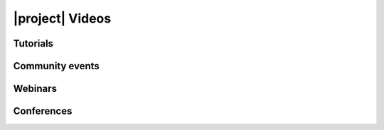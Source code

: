 .. _video-gallery:

|project| Videos
================

Tutorials
---------

.. panels::
    :body: align-items-center justify-content-center text-center
    :container: container-lg pb-3
    :column: col-lg-4 col-md-4 col-sm-6 col-xs-12 p-2
    :img-top-cls: d-flex align-self-center img-responsive card-img-top-main

    Resources overview
    ^^^^^^^^^^^^^^^^^^
    .. raw:: html

      <div class='embed-container'>
        <iframe width="175" height="195" src="https://www.youtube.com/embed/sywLvidNkbw" frameborder="0" allowfullscreen>
        </iframe>
      </div>
    ---

    Repository overview
    ^^^^^^^^^^^^^^^^^^^

    .. raw:: html

      <div class='embed-container'>
        <iframe width="175" height="195" src="https://www.youtube.com/embed/RP0K1B7fqMs" frameborder="0" allowfullscreen>
        </iframe>
      </div>
    ---

    Shiboken overview
    ^^^^^^^^^^^^^^^^^

    .. raw:: html

      <div class='embed-container'>
        <iframe width="175" height="195" src="https://www.youtube.com/embed/RUwV_sx_gBM" frameborder="0" allowfullscreen>
        </iframe>
      </div>

Community events
----------------

.. panels::
    :body: align-items-center justify-content-center text-center
    :container: container-lg pb-3
    :column: col-lg-4 col-md-4 col-sm-6 col-xs-12 p-2
    :img-top-cls: d-flex align-self-center img-responsive card-img-top-main

    Akademy 2021: Qt for Python
    ^^^^^^^^^^^^^^^^^^^^^^^^^^^^

    .. raw:: html

      <div class='embed-container'>
        <iframe width="175" height="195" src="https://www.youtube.com/embed/Ftm68AzYvr8" frameborder="0" allowfullscreen>
        </iframe>
      </div>


Webinars
--------

.. panels::
    :body: align-items-center justify-content-center text-center
    :container: container-lg pb-3
    :column: col-lg-4 col-md-4 col-sm-6 col-xs-12 p-2
    :img-top-cls: d-flex align-self-center img-responsive card-img-top-main

    How your Python projects can benefit from Qt
    ^^^^^^^^^^^^^^^^^^^^^^^^^^^^^^^^^^^^^^^^^^^^

    .. raw:: html

      <div class='embed-container'>
        <iframe width="175" height="195" src="https://www.youtube.com/embed/eqHveQ5JTZU" frameborder="0" allowfullscreen>
        </iframe>
      </div>

    ---

    Interoperability of Python and C++ using Shiboken
    ^^^^^^^^^^^^^^^^^^^^^^^^^^^^^^^^^^^^^^^^^^^^^^^^^

    .. raw:: html

      <div class='embed-container'>
        <iframe width="175" height="195" src="https://www.youtube.com/embed/wOMlDutOWXI" frameborder="0" allowfullscreen>
        </iframe>
      </div>

    ---

    Developing your first Qt for Python application
    ^^^^^^^^^^^^^^^^^^^^^^^^^^^^^^^^^^^^^^^^^^^^^^^

    .. raw:: html

      <div class='embed-container'>
        <iframe width="175" height="195" src="https://www.youtube.com/embed/HDBjmSiOBxY" frameborder="0" allowfullscreen>
        </iframe>
      </div>

    ---

    Creating user interfaces with Qt for Python
    ^^^^^^^^^^^^^^^^^^^^^^^^^^^^^^^^^^^^^^^^^^^

    .. raw:: html

      <div class='embed-container'>
        <iframe width="175" height="195" src="https://www.youtube.com/embed/wKqLaNqxgas" frameborder="0" allowfullscreen>
        </iframe>
      </div>

Conferences
-----------

.. panels::
    :body: align-items-center justify-content-center text-center
    :container: container-lg pb-3
    :column: col-lg-4 col-md-4 col-sm-6 col-xs-12 p-2
    :img-top-cls: d-flex align-self-center img-responsive card-img-top-main

    Boosting Projects with Python
    ^^^^^^^^^^^^^^^^^^^^^^^^^^^^^

    .. raw:: html

      <div class='embed-container'>
        <iframe width="175" height="195" src="https://www.youtube.com/embed/SylgpRc-Lrg" frameborder="0" allowfullscreen>
        </iframe>
      </div>

    ---

    Prototypes to Hybrid Applications
    ^^^^^^^^^^^^^^^^^^^^^^^^^^^^^^^^^

    .. raw:: html

      <div class='embed-container'>
        <iframe width="175" height="195" src="https://www.youtube.com/embed/Vb1dbLQafyM" frameborder="0" allowfullscreen>
        </iframe>
      </div>

    ---

    Using Shiboken to Enhance Application
    ^^^^^^^^^^^^^^^^^^^^^^^^^^^^^^^^^^^^^

    .. raw:: html

      <div class='embed-container'>
        <iframe width="175" height="195" src="https://www.youtube.com/embed/mAfEVPgHRt8" frameborder="0" allowfullscreen>
        </iframe>
      </div>

    ---

    Intro to Qt for Python
    ^^^^^^^^^^^^^^^^^^^^^^^^^^^^^

    .. raw:: html

      <div class='embed-container'>
        <iframe width="175" height="195" src="https://www.youtube.com/embed/214TWASZVgA" frameborder="0" allowfullscreen>
        </iframe>
      </div>

    ---

    Using C++ project in Python
    ^^^^^^^^^^^^^^^^^^^^^^^^^^^

    .. raw:: html

      <div class='embed-container'>
        <iframe width="175" height="195" src="https://www.youtube.com/embed/XmY-tWTi9gY" frameborder="0" allowfullscreen>
        </iframe>
      </div>

    ---

    Qt for Python in 20 min
    ^^^^^^^^^^^^^^^^^^^^^^^

    .. raw:: html

      <div class='embed-container'>
        <iframe width="175" height="195" src="https://www.youtube.com/embed/IhxZ99usPqY" frameborder="0" allowfullscreen>
        </iframe>
      </div>

    ---

    A walk to PySide
    ^^^^^^^^^^^^^^^^

    .. raw:: html

      <div class='embed-container'>
        <iframe width="175" height="195" src="https://www.youtube.com/embed/Sb4FV6SdHHQ" frameborder="0" allowfullscreen>
        </iframe>
      </div>
